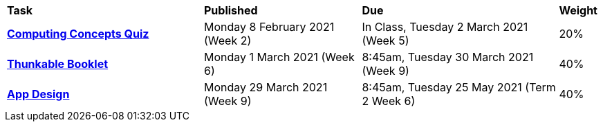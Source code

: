 [cols="5,4,5,1"]
|===

^|*Task*
^|*Published*
^|*Due*
^|*Weight*

{set:cellbgcolor:white}
.^|*link:s1assessment/Year%207%20Digital%20Technologies%20Term%201%20Week%205%20Assessment%20Task%20Notification.pdf[Computing Concepts Quiz^]*
.^|Monday 8 February 2021 (Week 2)
.^|In Class, Tuesday 2 March 2021 (Week 5)
^.^|20%

.^|*link:s1assessment/Year%207%20Digital%20Technologies%20Term%201%20Week%209%20Assessment%20Task%20Notification.pdf[Thunkable Booklet^]*
.^|Monday 1 March 2021 (Week 6)
.^|8:45am, Tuesday 30 March 2021 (Week 9)
^.^|40%

.^|*link:s1assessment/Year%207%20Digital%20Technologies%20Term%202%20Week%206%20Assessment%20Task%20Notification.pdf[App Design^]*
.^|Monday 29 March 2021 (Week 9)
.^|8:45am, Tuesday 25 May 2021 (Term 2 Week 6)
^.^|40%

|===
